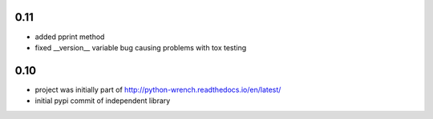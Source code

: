 0.11
====

* added pprint method
* fixed __version__ variable bug causing problems with tox testing

0.10
====

* project was initially part of http://python-wrench.readthedocs.io/en/latest/
* initial pypi commit of independent library
